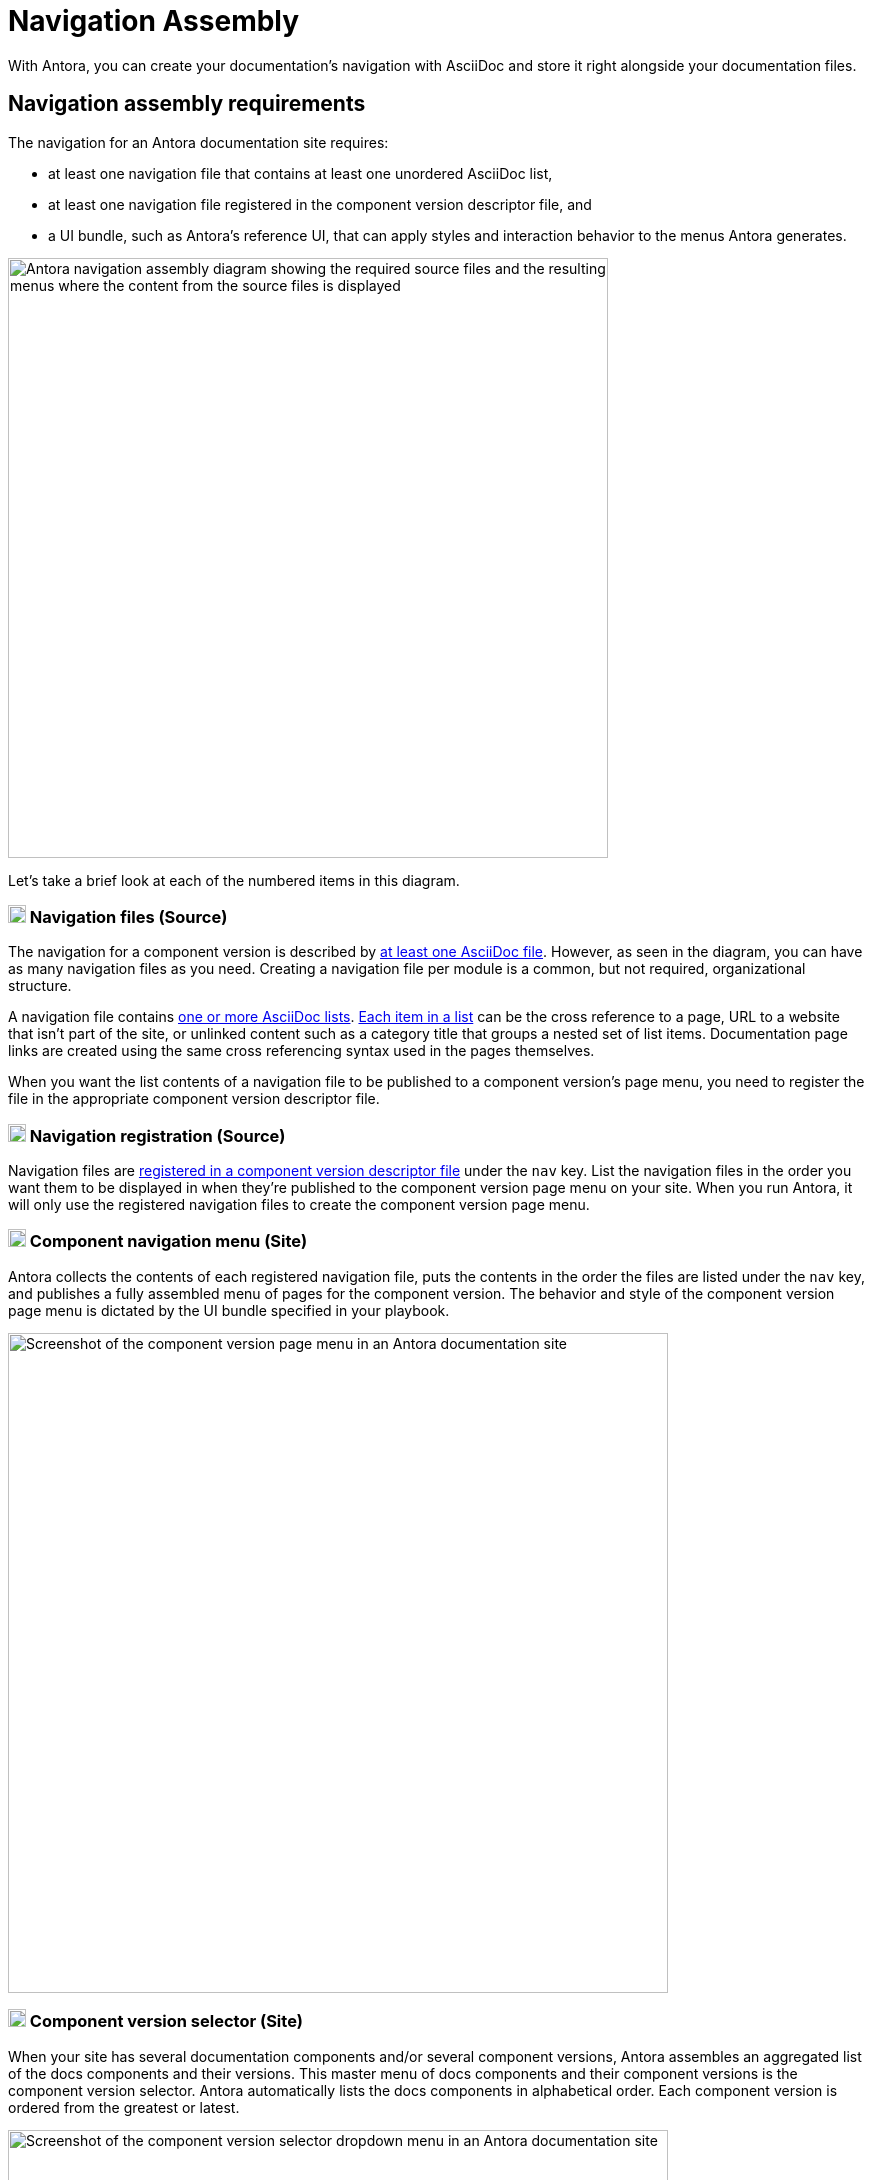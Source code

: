 = Navigation Assembly
:description: An introduction to how Antora creates site, component version, and page menus and dropdown selectors for multiple documentation products and versions.
:keywords: navigate between documentation versions, navigate between projects, navigate to other versions of a page, add page links to a menu, add page links to a sidebar, add page links to an AsciiDoc list, set up website navigation with Antora, multi-version navigation, create a navigation menu with AsciiDoc, UI, theme
// Filters
:page-collections: core concepts
:page-tags: UI menu, component versions, page versions

With Antora, you can create your documentation's navigation with AsciiDoc and store it right alongside your documentation files.

== Navigation assembly requirements

The navigation for an Antora documentation site requires:

* at least one navigation file that contains at least one unordered AsciiDoc list,
* at least one navigation file registered in the component version descriptor file, and
* a UI bundle, such as Antora's reference UI, that can apply styles and interaction behavior to the menus Antora generates.

image::navigation-assembly.svg[Antora navigation assembly diagram showing the required source files and the resulting menus where the content from the source files is displayed,600]

Let's take a brief look at each of the numbered items in this diagram.

=== image:one.svg[,18,role=conum is-hidden-toc] Navigation files (Source)

The navigation for a component version is described by xref:filenames-and-locations.adoc[at least one AsciiDoc file].
However, as seen in the diagram, you can have as many navigation files as you need.
Creating a navigation file per module is a common, but not required, organizational structure.

A navigation file contains xref:list-structures.adoc[one or more AsciiDoc lists].
xref:link-syntax-and-content.adoc[Each item in a list] can be the cross reference to a page, URL to a website that isn't part of the site, or unlinked content such as a category title that groups a nested set of list items.
Documentation page links are created using the same cross referencing syntax used in the pages themselves.

When you want the list contents of a navigation file to be published to a component version's page menu, you need to register the file in the appropriate component version descriptor file.

=== image:two.svg[,18,role=conum is-hidden-toc] Navigation registration (Source)

Navigation files are xref:register-navigation-files.adoc[registered in a component version descriptor file] under the `nav` key.
List the navigation files in the order you want them to be displayed in when they're published to the component version page menu on your site.
When you run Antora, it will only use the registered navigation files to create the component version page menu.

[#component-menu]
=== image:three.svg[,18,role=conum is-hidden-toc] Component navigation menu (Site)

Antora collects the contents of each registered navigation file, puts the contents in the order the files are listed under the `nav` key, and publishes a fully assembled menu of pages for the component version.
The behavior and style of the component version page menu is dictated by the UI bundle specified in your playbook.

image::component-navigation-menu.png[Screenshot of the component version page menu in an Antora documentation site,660]

[#component-dropdown]
=== image:four.svg[,18,role=conum is-hidden-toc] Component version selector (Site)

When your site has several documentation components and/or several component versions, Antora assembles an aggregated list of the docs components and their versions.
This master menu of docs components and their component versions is the component version selector.
Antora automatically lists the docs components in alphabetical order.
Each component version is ordered from the greatest or latest.

image::component-version-selector.png[Screenshot of the component version selector dropdown menu in an Antora documentation site,660]

In the reference UI, this list is displayed in the "`drawer`" located at the bottom of any component version page menu.
When a visitor clicks on the drawer, it expands upwards and the reader can then select the component version they want to see.

[#page-dropdown]
=== image:five.svg[,18,role=conum is-hidden-toc] Page version selector (Site)

If a page is available in more than one version of a component, a dropdown selector is visible on that page in the reference UI.
From this selector, a visitor can navigate between other versions of that page.
Antora automatically populates this selector when multiple versions of a page are available.

image::page-version-selector.png[Screenshot of the page version selector dropdown menu in an Antora documentation site,660]

////
== What's next?

*Summit Stats*: All the details about each concept.

* xref:filenames-and-locations.adoc[Navigation source file names, format, and storage locations]
* xref:register-navigation-files.adoc[The nav key and registering navigation files]
* xref:list-structures.adoc[Navigation list structures: list item and title nesting, single list file, multi-list file]
* xref:link-syntax-and-content.adoc[Navigation list item syntax: xrefs, URLs, text styles, images, icons, and more]
////
//* Navigation files and the AsciiDoc include directive
//* Component navigation menu, home icon, and the index / start page
//* Breadcrumbs
//* Component version selector menu
//* Page version selector menu

//*Base Jumps*: Workflows and tutorials.

//* xref:create-a-navigation-file.adoc[Create and register a basic navigation file]

//* Create a navigation file that contains multiple AsciiDoc lists
//* Add xrefs to pages in topic folders and other modules
//* Insert one module's navigation between the lists or list items of another module's navigation

//* Set up a new navigation file and add different types of content to it.
//* Organize navigation files in a component.
//* Select the order the navigation lists should be displayed in a published site.

// In addition to xrefs, the lists can contain normal text, images, icons, and URLs to other sites.
// You don't need to know any special syntax just for creating navigation menus, it's just regular AsciiDoc.
// There's no special syntax or file structure for creating navigation menus or UI template logic to learn.
// It then publishes the output to a navigation menu for each component version.
// describe and control the navigation structure as a content concern; navigation stored with the content; author-controlled, yet can still be manipulated by the UI / designer
